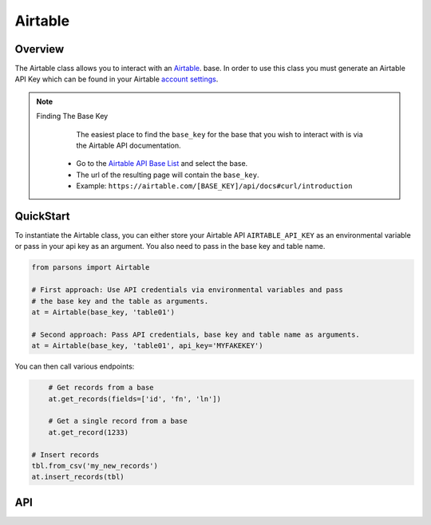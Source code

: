 Airtable
========

********
Overview
********

The Airtable class allows you to interact with an `Airtable <https://airtable.com/>`_. base. In order to use this class
you must generate an Airtable API Key which can be found in your Airtable `account settings <https://airtable.com/account>`_.

.. note:: 
   Finding The Base Key
   	The easiest place to find the ``base_key`` for the base that you wish to interact with is via the Airtable API documentation.
    * Go to the `Airtable API Base List <https://airtable.com/api>`_ and select the base.
    * The url of the resulting page will contain the ``base_key``.
    * Example: ``https://airtable.com/[BASE_KEY]/api/docs#curl/introduction``

**********
QuickStart
**********
To instantiate the Airtable class, you can either store your Airtable API
``AIRTABLE_API_KEY`` as an environmental variable or pass in your api key
as an argument. You also need to pass in the base key and table name.

.. code-block:: python

   from parsons import Airtable

   # First approach: Use API credentials via environmental variables and pass
   # the base key and the table as arguments.
   at = Airtable(base_key, 'table01')

   # Second approach: Pass API credentials, base key and table name as arguments.
   at = Airtable(base_key, 'table01', api_key='MYFAKEKEY')


You can then call various endpoints:

.. code-block:: python

	# Get records from a base
	at.get_records(fields=['id', 'fn', 'ln'])

	# Get a single record from a base
	at.get_record(1233)

    # Insert records
    tbl.from_csv('my_new_records')
    at.insert_records(tbl)


***
API
***

.. autoclass :: parsons.Airtable
   :inherited-members:
